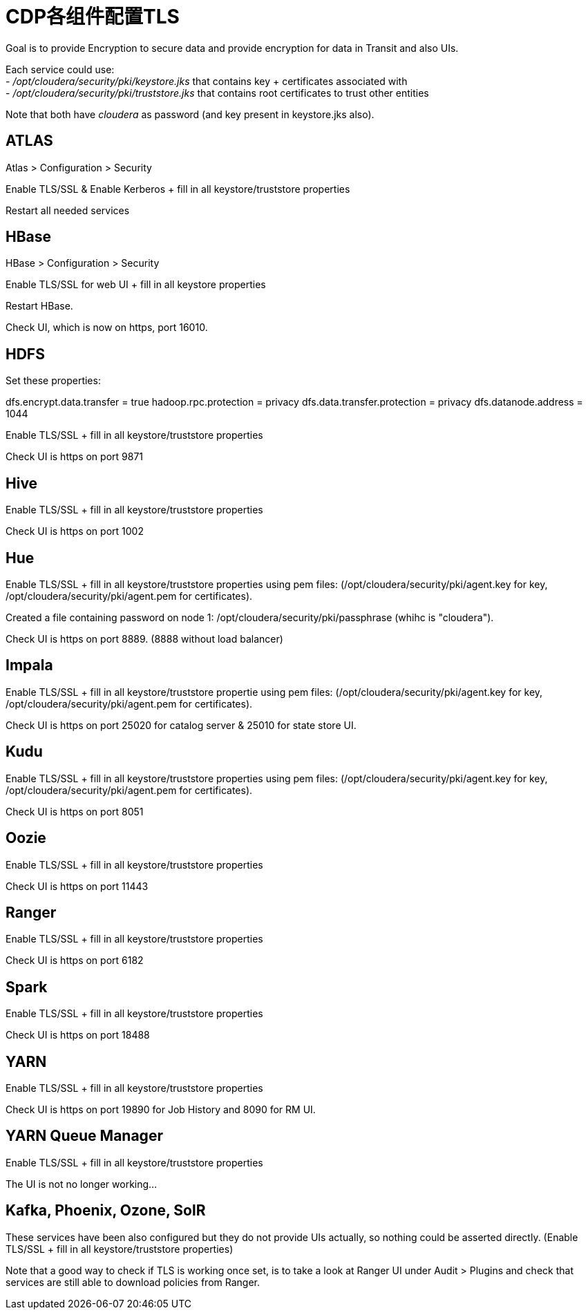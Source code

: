 = CDP各组件配置TLS

Goal is to provide Encryption to secure data and provide encryption for data in Transit and also UIs. 

Each service could use: +
- __/opt/cloudera/security/pki/keystore.jks__ that contains key + certificates associated with +
- __/opt/cloudera/security/pki/truststore.jks__ that contains root certificates to trust other entities

Note that both have __cloudera__ as password (and key present in keystore.jks also).


== ATLAS

Atlas > Configuration > Security 

Enable TLS/SSL & Enable Kerberos + fill in all keystore/truststore properties

Restart all needed services


== HBase

HBase > Configuration > Security

Enable TLS/SSL for web UI + fill in all keystore properties

Restart HBase.

Check UI, which is now on https, port 16010.


== HDFS

Set these properties:

dfs.encrypt.data.transfer = true
hadoop.rpc.protection = privacy
dfs.data.transfer.protection = privacy
dfs.datanode.address = 1044

Enable TLS/SSL + fill in all keystore/truststore properties

Check UI is https on port 9871


== Hive

Enable TLS/SSL + fill in all keystore/truststore properties

Check UI is https on port 1002


== Hue

Enable TLS/SSL + fill in all keystore/truststore properties using pem files: (/opt/cloudera/security/pki/agent.key for key, /opt/cloudera/security/pki/agent.pem for certificates).

Created a file containing password on node 1: /opt/cloudera/security/pki/passphrase (whihc is "cloudera").

Check UI is https on port 8889. (8888 without load balancer)


== Impala

Enable TLS/SSL + fill in all keystore/truststore propertie using pem files: (/opt/cloudera/security/pki/agent.key for key, /opt/cloudera/security/pki/agent.pem for certificates).

Check UI is https on port 25020 for catalog server & 25010 for state store UI.


== Kudu

Enable TLS/SSL + fill in all keystore/truststore properties using pem files: (/opt/cloudera/security/pki/agent.key for key, /opt/cloudera/security/pki/agent.pem for certificates).

Check UI is https on port 8051


== Oozie

Enable TLS/SSL + fill in all keystore/truststore properties

Check UI is https on port 11443


== Ranger

Enable TLS/SSL + fill in all keystore/truststore properties

Check UI is https on port 6182


== Spark

Enable TLS/SSL + fill in all keystore/truststore properties

Check UI is https on port 18488


== YARN

Enable TLS/SSL + fill in all keystore/truststore properties

Check UI is https on port 19890 for Job History and 8090 for RM UI.


== YARN Queue Manager

Enable TLS/SSL + fill in all keystore/truststore properties

The UI is not no longer working...



== Kafka, Phoenix, Ozone, SolR

These services have been also configured but they do not provide UIs actually, so nothing could be asserted directly.
(Enable TLS/SSL + fill in all keystore/truststore properties)


Note that a good way to check if TLS is working once set, is to take a look at Ranger UI under Audit > Plugins and check that services are still able to download policies from Ranger.